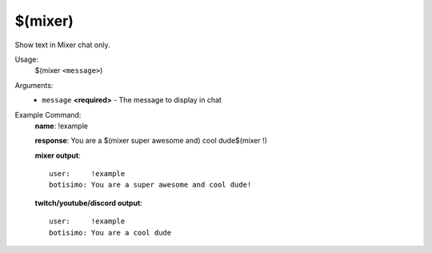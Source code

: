 $(mixer)
========

Show text in Mixer chat only.

Usage:
    $(mixer ``<message>``)

Arguments:
    * ``message`` **<required>** - The message to display in chat

Example Command:
    **name**: !example

    **response**: You are a $(mixer super awesome and) cool dude$(mixer !)

    **mixer output**::

        user:     !example
        botisimo: You are a super awesome and cool dude!

    **twitch/youtube/discord output**::

        user:     !example
        botisimo: You are a cool dude
